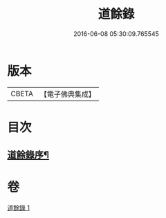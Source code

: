 #+TITLE: 道餘錄 
#+DATE: 2016-06-08 05:30:09.765545

* 版本
 |     CBETA|【電子佛典集成】|

* 目次
** [[file:KR6q0182_001.txt::001-0329a1][道餘錄序¶]]

* 卷
[[file:KR6q0182_001.txt][道餘錄 1]]

